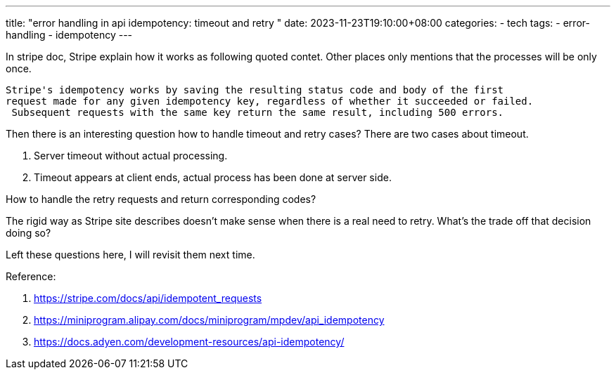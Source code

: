 ---
title: "error handling in api idempotency: timeout and retry "
date: 2023-11-23T19:10:00+08:00
categories:
- tech
tags:
- error-handling
- idempotency
---

In stripe doc, Stripe explain how it works as following quoted contet. Other places only mentions that the processes will be only once.

[]
----
Stripe's idempotency works by saving the resulting status code and body of the first
request made for any given idempotency key, regardless of whether it succeeded or failed.
 Subsequent requests with the same key return the same result, including 500 errors.
----


Then there is an interesting question how to handle timeout and retry cases? There are two cases about timeout. 

. Server timeout without actual processing.
. Timeout appears at client ends, actual process has been done at server side. 


How to handle the retry requests and return corresponding codes?

The rigid way as Stripe site describes doesn't make sense when there is a real need to retry. What's the trade off that decision doing so?

Left these questions here, I will revisit them next time.

Reference: 

. https://stripe.com/docs/api/idempotent_requests
. https://miniprogram.alipay.com/docs/miniprogram/mpdev/api_idempotency
. https://docs.adyen.com/development-resources/api-idempotency/
